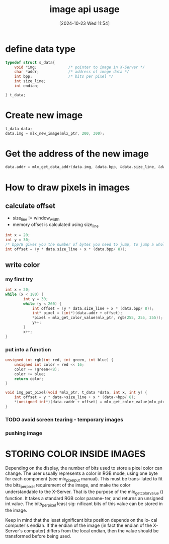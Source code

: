 :PROPERTIES:
:ID:       ac3d9642-735e-4e01-ad59-4bd09868a8f1
:END:
#+title: image api usage
#+date: [2024-10-23 Wed 11:54]
#+startup: overview

* define data type
#+begin_src c
typedef struct s_data{
	void *img; 				/* pointer to image in X-Server */
	char *addr;				/* address of image data */
	int bpp;				/* bits per pixel */
	int size_line;
	int endian;

} t_data;
#+end_src
* Create new image
#+begin_src c
t_data data;
data.img = mlx_new_image(mlx_ptr, 200, 300);
#+end_src
* Get the address of the new image
#+begin_src c
data.addr = mlx_get_data_addr(data.img, &data.bpp, &data.size_line, &data.endian);
#+end_src
* How to draw pixels in images
** calculate offset
- size_line != window_width
- memory offset is calculated using size_line
#+begin_src c
int x = 20;
int y = 30;
/* bpp/8 gives you the number of bytes you need to jump, to jump a whole pixel */
int offset = (y * data.size_line + x * (data.bpp/ 8));
#+end_src
** write color
*** my first try
#+begin_src c
int x = 20;
while (x < 180) {
        int y = 30;
        while (y < 260) {
            int offset = (y * data.size_line + x * (data.bpp/ 8));
            int* pixel = (int*)(data.addr + offset);
            ,*pixel = mlx_get_color_value(mlx_ptr, rgb(255, 255, 255));
            y++;
        }
        x++;
}
#+end_src
*** put into a function
#+begin_src c
unsigned int rgb(int red, int green, int blue) {
	unsigned int color = red << 16;
	color += (green<<8);
	color += blue;
	return color;
}

void img_put_pixel(void *mlx_ptr, t_data *data, int x, int y) {
	int offset = y * data->size_line + x * (data->bpp/ 8);
	,*(unsigned int*)(data->addr + offset) = mlx_get_color_value(mlx_ptr, rgb(255, 255, 255));
}
#+end_src
*** TODO avoid screen tearing - temporary images
*** pushing image


* STORING COLOR INSIDE IMAGES
Depending on the display, the number of bits used to store a pixel color
can change. The user usually represents a color in RGB mode,  using  one
byte  for each component (see mlx_pixel_put manual). This must be trans‐
lated to fit the bits_per_pixel requirement of the image, and  make  the
color  understandable  to  the  X-Server.   That  is  the purpose of the
mlx_get_color_value () function. It takes a standard RGB  color  parame‐
ter,  and  returns an unsigned int value.  The bits_per_pixel least sig‐
nificant bits of this value can be stored in the image.

Keep in mind that the least significant bits position depends on the lo‐
cal computer's endian. If the endian of the image (in fact the endian of
the X-Server's computer) differs from the local endian, then  the  value
should be transformed before being used.
